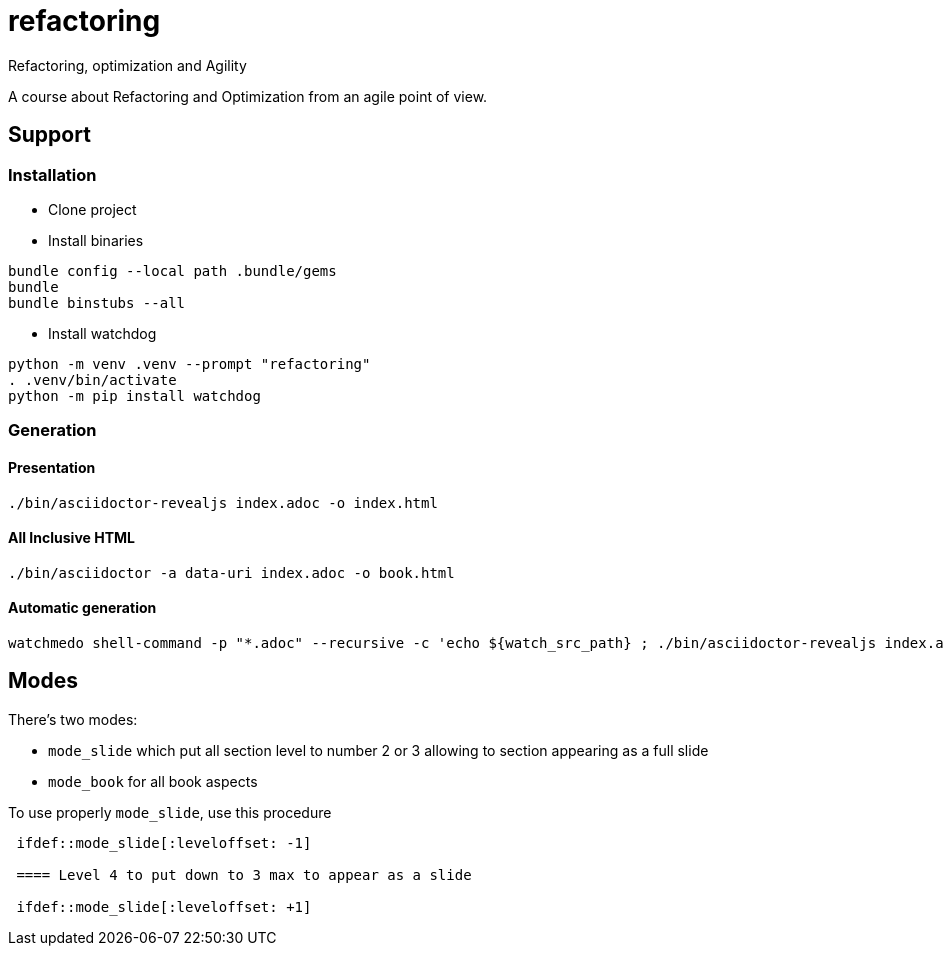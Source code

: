 = refactoring
Refactoring, optimization and Agility

A course about Refactoring and Optimization from an agile point of view.

== Support 

=== Installation

* Clone project
* Install binaries
[source,language,attributes]
----
bundle config --local path .bundle/gems
bundle
bundle binstubs --all
----
* Install watchdog
[source,language,attributes]
----
python -m venv .venv --prompt "refactoring"
. .venv/bin/activate
python -m pip install watchdog
----

=== Generation

==== Presentation

[source,language,attributes]
----
./bin/asciidoctor-revealjs index.adoc -o index.html
----

==== All Inclusive HTML

[source,language,attributes]
----
./bin/asciidoctor -a data-uri index.adoc -o book.html
----

==== Automatic generation

[source,shell]
----
watchmedo shell-command -p "*.adoc" --recursive -c 'echo ${watch_src_path} ; ./bin/asciidoctor-revealjs index.adoc -o index.html -v'
----

== Modes

There's two modes:

* `mode_slide` which put all section level to number 2 or 3 allowing to section appearing as a full slide
* `mode_book` for all book aspects

To use properly `mode_slide`, use this procedure

:code: python 

[source,asciidoc]
----
 ifdef::mode_slide[:leveloffset: -1]

 ==== Level 4 to put down to 3 max to appear as a slide

 ifdef::mode_slide[:leveloffset: +1]
----
